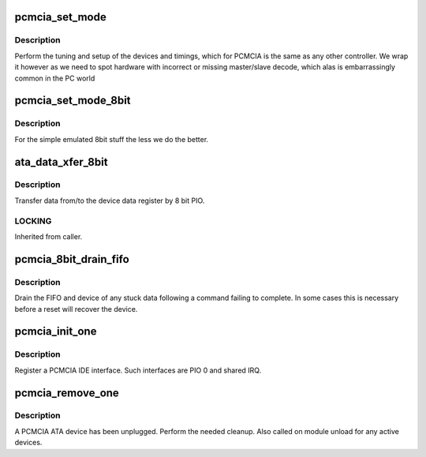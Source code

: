 .. -*- coding: utf-8; mode: rst -*-
.. src-file: drivers/ata/pata_pcmcia.c

.. _`pcmcia_set_mode`:

pcmcia_set_mode
===============

.. c:function:: int pcmcia_set_mode(struct ata_link *link, struct ata_device **r_failed_dev)

    PCMCIA specific mode setup

    :param struct ata_link \*link:
        link

    :param struct ata_device \*\*r_failed_dev:
        Return pointer for failed device

.. _`pcmcia_set_mode.description`:

Description
-----------

Perform the tuning and setup of the devices and timings, which
for PCMCIA is the same as any other controller. We wrap it however
as we need to spot hardware with incorrect or missing master/slave
decode, which alas is embarrassingly common in the PC world

.. _`pcmcia_set_mode_8bit`:

pcmcia_set_mode_8bit
====================

.. c:function:: int pcmcia_set_mode_8bit(struct ata_link *link, struct ata_device **r_failed_dev)

    PCMCIA specific mode setup

    :param struct ata_link \*link:
        link

    :param struct ata_device \*\*r_failed_dev:
        Return pointer for failed device

.. _`pcmcia_set_mode_8bit.description`:

Description
-----------

For the simple emulated 8bit stuff the less we do the better.

.. _`ata_data_xfer_8bit`:

ata_data_xfer_8bit
==================

.. c:function:: unsigned int ata_data_xfer_8bit(struct ata_device *dev, unsigned char *buf, unsigned int buflen, int rw)

    Transfer data by 8bit PIO

    :param struct ata_device \*dev:
        device to target

    :param unsigned char \*buf:
        data buffer

    :param unsigned int buflen:
        buffer length

    :param int rw:
        read/write

.. _`ata_data_xfer_8bit.description`:

Description
-----------

Transfer data from/to the device data register by 8 bit PIO.

.. _`ata_data_xfer_8bit.locking`:

LOCKING
-------

Inherited from caller.

.. _`pcmcia_8bit_drain_fifo`:

pcmcia_8bit_drain_fifo
======================

.. c:function:: void pcmcia_8bit_drain_fifo(struct ata_queued_cmd *qc)

    Stock FIFO drain logic for SFF controllers

    :param struct ata_queued_cmd \*qc:
        command

.. _`pcmcia_8bit_drain_fifo.description`:

Description
-----------

Drain the FIFO and device of any stuck data following a command
failing to complete. In some cases this is necessary before a
reset will recover the device.

.. _`pcmcia_init_one`:

pcmcia_init_one
===============

.. c:function:: int pcmcia_init_one(struct pcmcia_device *pdev)

    attach a PCMCIA interface

    :param struct pcmcia_device \*pdev:
        pcmcia device

.. _`pcmcia_init_one.description`:

Description
-----------

Register a PCMCIA IDE interface. Such interfaces are PIO 0 and
shared IRQ.

.. _`pcmcia_remove_one`:

pcmcia_remove_one
=================

.. c:function:: void pcmcia_remove_one(struct pcmcia_device *pdev)

    unplug an pcmcia interface

    :param struct pcmcia_device \*pdev:
        pcmcia device

.. _`pcmcia_remove_one.description`:

Description
-----------

A PCMCIA ATA device has been unplugged. Perform the needed
cleanup. Also called on module unload for any active devices.

.. This file was automatic generated / don't edit.


